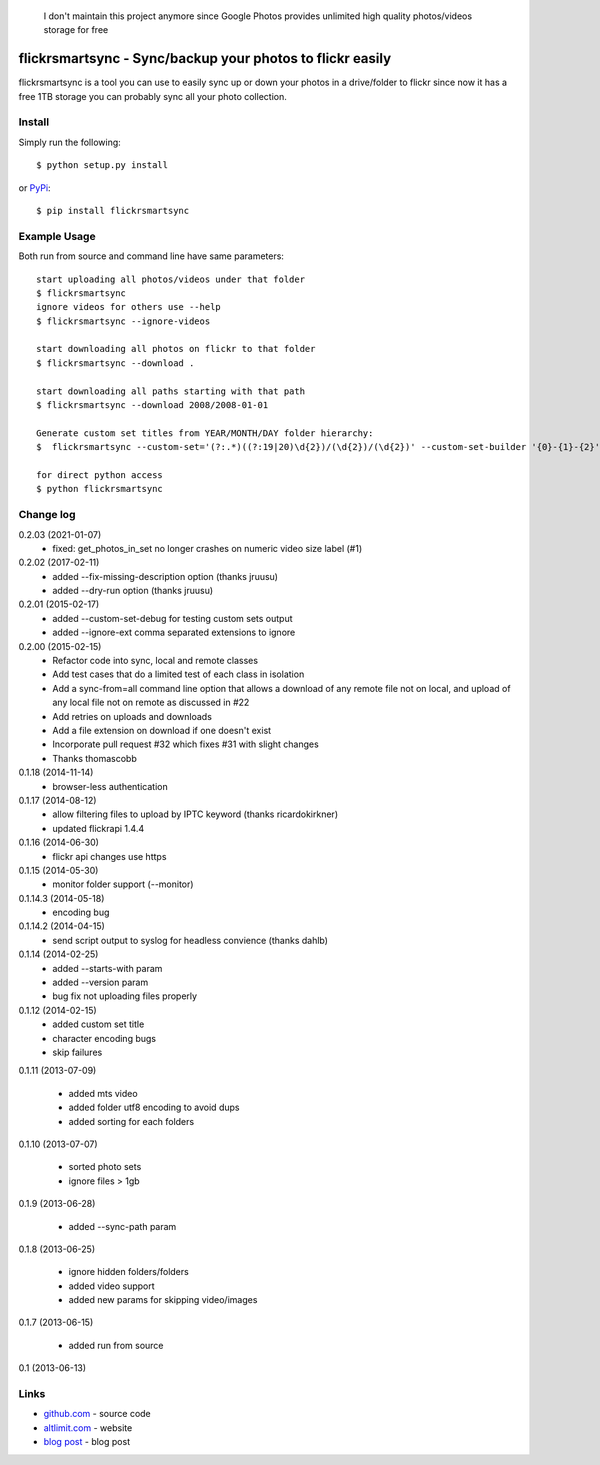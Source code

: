     I don't maintain this project anymore since Google Photos provides unlimited high quality photos/videos storage for free

flickrsmartsync - Sync/backup your photos to flickr easily
**********************************************************

flickrsmartsync is a tool you can use to easily sync up or down your
photos in a drive/folder to flickr since now it has a free 1TB storage
you can probably sync all your photo collection.


Install
=======

Simply run the following::

    $ python setup.py install

or `PyPi`_::

    $ pip install flickrsmartsync


Example Usage
==============

Both run from source and command line have same parameters::

    start uploading all photos/videos under that folder
    $ flickrsmartsync
    ignore videos for others use --help
    $ flickrsmartsync --ignore-videos

    start downloading all photos on flickr to that folder
    $ flickrsmartsync --download .
    
    start downloading all paths starting with that path
    $ flickrsmartsync --download 2008/2008-01-01

    Generate custom set titles from YEAR/MONTH/DAY folder hierarchy:
    $  flickrsmartsync --custom-set='(?:.*)((?:19|20)\d{2})/(\d{2})/(\d{2})' --custom-set-builder '{0}-{1}-{2}'

    for direct python access
    $ python flickrsmartsync


Change log
==========

0.2.03 (2021-01-07)
 * fixed: get_photos_in_set no longer crashes on numeric video size label (#1)

0.2.02 (2017-02-11)
 * added --fix-missing-description option (thanks jruusu)
 * added --dry-run option (thanks jruusu)

0.2.01 (2015-02-17)
 * added --custom-set-debug for testing custom sets output
 * added --ignore-ext comma separated extensions to ignore

0.2.00 (2015-02-15)
 * Refactor code into sync, local and remote classes
 * Add test cases that do a limited test of each class in isolation
 * Add a sync-from=all command line option that allows a download of any remote file not on local, and upload of any local file not on remote as discussed in #22
 * Add retries on uploads and downloads
 * Add a file extension on download if one doesn't exist
 * Incorporate pull request #32 which fixes #31 with slight changes
 * Thanks thomascobb

0.1.18 (2014-11-14)
 * browser-less authentication

0.1.17 (2014-08-12)
 * allow filtering files to upload by IPTC keyword (thanks ricardokirkner)
 * updated flickrapi 1.4.4

0.1.16 (2014-06-30)
 * flickr api changes use https

0.1.15 (2014-05-30)
 * monitor folder support (--monitor)

0.1.14.3 (2014-05-18)
 * encoding bug

0.1.14.2 (2014-04-15)
 * send script output to syslog for headless convience (thanks dahlb)

0.1.14 (2014-02-25)
 * added --starts-with param
 * added --version param
 * bug fix not uploading files properly

0.1.12 (2014-02-15)
 * added custom set title
 * character encoding bugs
 * skip failures

0.1.11 (2013-07-09)

 * added mts video
 * added folder utf8 encoding to avoid dups
 * added sorting for each folders

0.1.10 (2013-07-07)

 * sorted photo sets
 * ignore files > 1gb

0.1.9 (2013-06-28)

 * added --sync-path param

0.1.8 (2013-06-25)

 * ignore hidden folders/folders
 * added video support
 * added new params for skipping video/images

0.1.7 (2013-06-15)

 * added run from source

0.1 (2013-06-13)


Links
=====
* `github.com`_ - source code
* `altlimit.com`_ - website
* `blog post`_ - blog post

.. _github.com: https://github.com/faisalraja/flickrsmartsync
.. _PyPi: https://pypi.python.org/pypi/flickrsmartsync
.. _altlimit.com: http://www.altlimit.com
.. _blog post: http://blog.altlimit.com/2013/05/backupsync-your-photos-to-flickr-script.html
